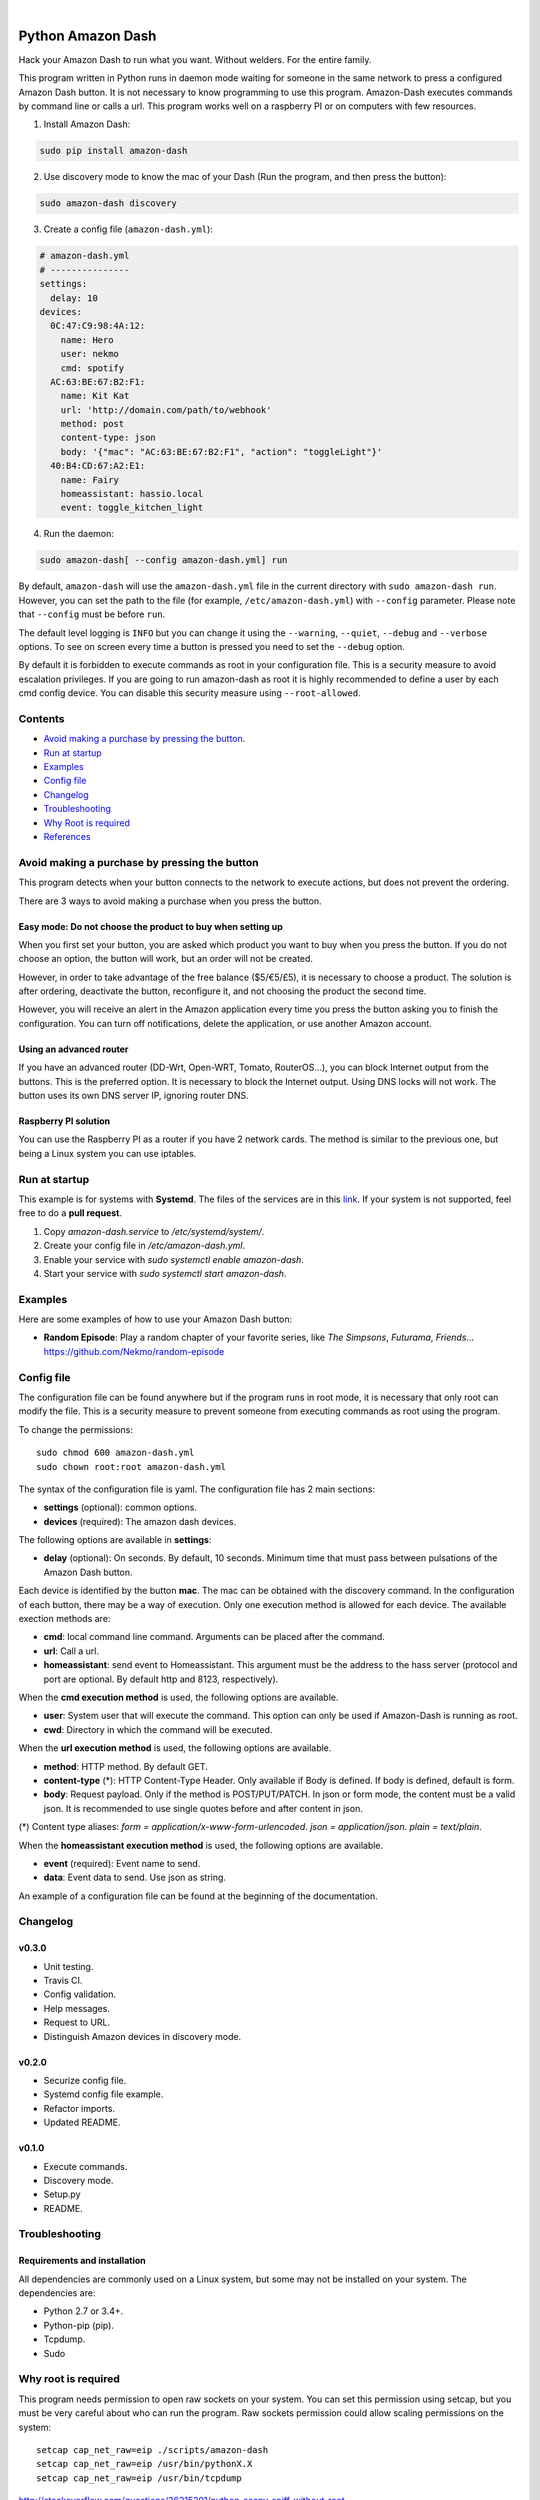 
.. image:: https://raw.githubusercontent.com/Nekmo/amazon-dash/master/amazon-dash.png
    :width: 100%

|


.. image:: https://img.shields.io/travis/Nekmo/amazon-dash.svg?style=flat-square&maxAge=2592000
  :target: https://travis-ci.org/Nekmo/amazon-dash
  :alt: Latest Travis CI build status

.. image:: https://img.shields.io/pypi/v/amazon-dash.svg?style=flat-square
  :target: https://pypi.org/project/amazon-dash/
  :alt: Latest PyPI version

.. image:: https://img.shields.io/pypi/pyversions/amazon-dash.svg?style=flat-square
  :target: https://pypi.org/project/amazon-dash/
  :alt: Python versions

.. image:: https://img.shields.io/codeclimate/github/Nekmo/amazon-dash.svg?style=flat-square
  :target: https://codeclimate.com/github/Nekmo/amazon-dash
  :alt: Code Climate

.. image:: https://img.shields.io/codecov/c/github/Nekmo/amazon-dash/master.svg?style=flat-square
  :target: https://codecov.io/github/Nekmo/djangocms-comments
  :alt: Test coverage

.. image:: https://img.shields.io/requires/github/Nekmo/amazon-dash.svg?style=flat-square
     :target: https://requires.io/github/Nekmo/amazon-dash/requirements/?branch=master
     :alt: Requirements Status



Python Amazon Dash
##################
Hack your Amazon Dash to run what you want. Without welders. For the entire family.

This program written in Python runs in daemon mode waiting for someone in the same
network to press a configured Amazon Dash button. It is not necessary to know
programming to use this program. Amazon-Dash executes commands by command line
or calls a url. This program works  well on a raspberry PI or on computers with
few resources.


1. Install Amazon Dash:

.. code:: bash

    sudo pip install amazon-dash


2. Use discovery mode to know the mac of your Dash (Run the program, and then press the button):

.. code:: bash

    sudo amazon-dash discovery


3. Create a config file (``amazon-dash.yml``):

.. code:: yaml

    # amazon-dash.yml
    # ---------------
    settings:
      delay: 10
    devices:
      0C:47:C9:98:4A:12:
        name: Hero
        user: nekmo
        cmd: spotify
      AC:63:BE:67:B2:F1:
        name: Kit Kat
        url: 'http://domain.com/path/to/webhook'
        method: post
        content-type: json
        body: '{"mac": "AC:63:BE:67:B2:F1", "action": "toggleLight"}'
      40:B4:CD:67:A2:E1:
        name: Fairy
        homeassistant: hassio.local
        event: toggle_kitchen_light



4. Run the daemon:

.. code:: bash

    sudo amazon-dash[ --config amazon-dash.yml] run

By default, ``amazon-dash`` will use the ``amazon-dash.yml`` file in the current directory with
``sudo amazon-dash run``. However, you can set the path to the file (for example, ``/etc/amazon-dash.yml``) with
``--config`` parameter. Please note that ``--config`` must be before ``run``.

The default level logging is ``INFO`` but you can change it using the ``--warning``, ``--quiet``, ``--debug`` and
``--verbose`` options. To see on screen every time a button is pressed you need to set the ``--debug`` option.

By default it is forbidden to execute commands as root in your configuration file. This is a security measure to
avoid escalation privileges. If you are going to run amazon-dash as root it is highly recommended to define a
user by each cmd config device. You can disable this security measure using ``--root-allowed``.


Contents
========
- `Avoid making a purchase by pressing the button <#avoid-making-a-purchase-by-pressing-the-button>`_.
- `Run at startup <#run-at-startup>`_
- `Examples <#examples>`_
- `Config file <#config-file>`_
- `Changelog <#changelog>`_
- `Troubleshooting <#troubleshooting>`_
- `Why Root is required <#why-root-is-required>`_
- `References <#references>`_


Avoid making a purchase by pressing the button
==============================================
This program detects when your button connects to the network to execute actions, but does not prevent the ordering.

There are 3 ways to avoid making a purchase when you press the button.


Easy mode: Do not choose the product to buy when setting up
-----------------------------------------------------------
When you first set your button, you are asked which product you want to buy when you press the button. If you do not
choose an option, the button will work, but an order will not be created.

However, in order to take advantage of the free balance ($5/€5/£5), it is necessary to choose a product. The solution
is after ordering, deactivate the button, reconfigure it, and not choosing the product the second time.

However, you will receive an alert in the Amazon application every time you press the button asking you to finish the
configuration. You can turn off notifications, delete the application, or use another Amazon account.


Using an advanced router
------------------------
If you have an advanced router (DD-Wrt, Open-WRT, Tomato, RouterOS...), you can block Internet output from the buttons.
This is the preferred option. It is necessary to block the Internet output. Using DNS locks will not work. The button
uses its own DNS server IP, ignoring router DNS.


Raspberry PI solution
---------------------
You can use the Raspberry PI as a router if you have 2 network cards. The method is similar to the previous one, but
being a Linux system you can use iptables.


Run at startup
==============
This example is for systems with **Systemd**. The files of the services are in this `link <https://github.com/Nekmo/amazon-dash/tree/master/services>`_.
If your system is not supported, feel free to do a **pull request**.

1. Copy `amazon-dash.service` to `/etc/systemd/system/`.
2. Create your config file in `/etc/amazon-dash.yml`.
3. Enable your service with `sudo systemctl enable amazon-dash`.
4. Start your service with `sudo systemctl start amazon-dash`.


Examples
========
Here are some examples of how to use your Amazon Dash button:

* **Random Episode**: Play a random chapter of your favorite series, like *The Simpsons*, *Futurama*, *Friends*... https://github.com/Nekmo/random-episode


Config file
===========
The configuration file can be found anywhere but if the program runs in root mode,
it is necessary that only root can modify the file. This is a security measure to prevent
someone from executing commands as root using the program.

To change the permissions::

    sudo chmod 600 amazon-dash.yml
    sudo chown root:root amazon-dash.yml

The syntax of the configuration file is yaml. The configuration file has 2 main sections:

* **settings** (optional): common options.
* **devices** (required): The amazon dash devices.

The following options are available in **settings**:

* **delay** (optional): On seconds. By default, 10 seconds. Minimum time that must pass between pulsations of the
  Amazon Dash button.

Each device is identified by the button **mac**. The mac can be obtained with the discovery command.
In the configuration of each button, there may be a way of execution. Only one execution method is allowed
for each device. The available exection methods are:

* **cmd**: local command line command. Arguments can be placed after the command.
* **url**: Call a url.
* **homeassistant**: send event to Homeassistant. This argument must be the address to the hass server (protocol and
  port are optional. By default http and 8123, respectively).

When the **cmd execution method** is used, the following options are available.

* **user**: System user that will execute the command. This option can only be used if Amazon-Dash is running as root.
* **cwd**: Directory in which the command will be executed.

When the **url execution method** is used, the following options are available.

* **method**: HTTP method. By default GET.
* **content-type** (*): HTTP Content-Type Header. Only available if Body is defined. If body is defined, default is form.
* **body**: Request payload. Only if the method is POST/PUT/PATCH. In json or form mode, the content must be a valid json. It is recommended to use single quotes before and after content in json.

(*) Content type aliases: `form = application/x-www-form-urlencoded`. `json = application/json`. `plain = text/plain`.

When the **homeassistant execution method** is used, the following options are available.

* **event** (required): Event name to send.
* **data**: Event data to send. Use json as string.

An example of a configuration file can be found at the beginning of the documentation.


Changelog
=========

v0.3.0
------

- Unit testing.
- Travis CI.
- Config validation.
- Help messages.
- Request to URL.
- Distinguish Amazon devices in discovery mode.


v0.2.0
------

- Securize config file.
- Systemd config file example.
- Refactor imports.
- Updated README.

v0.1.0
------

- Execute commands.
- Discovery mode.
- Setup.py
- README.


Troubleshooting
===============

Requirements and installation
-----------------------------
All dependencies are commonly used on a Linux system, but some may not be installed on your system. The dependencies
are:

* Python 2.7 or 3.4+.
* Python-pip (pip).
* Tcpdump.
* Sudo


Why root is required
====================
This program needs permission to open raw sockets on your system. You can set this permission using setcap, but you
must be very careful about who can run the program. Raw sockets permission could allow scaling permissions on the
system::

    setcap cap_net_raw=eip ./scripts/amazon-dash
    setcap cap_net_raw=eip /usr/bin/pythonX.X
    setcap cap_net_raw=eip /usr/bin/tcpdump

http://stackoverflow.com/questions/36215201/python-scapy-sniff-without-root

References
==========

* https://medium.com/@edwardbenson/how-i-hacked-amazon-s-5-wifi-button-to-track-baby-data-794214b0bdd8#.gz0smxlv0
* https://github.com/vancetran/amazon-dash-rpi/blob/master/habits.py
* http://www.alphr.com/amazon/1001429/amazon-dash-button-hacks-5-ways-to-build-your-own-low-cost-connected-home/page/0/1
* https://community.smartthings.com/t/hack-the-amazon-dash-button-to-control-a-smartthings-switch/20427/14
